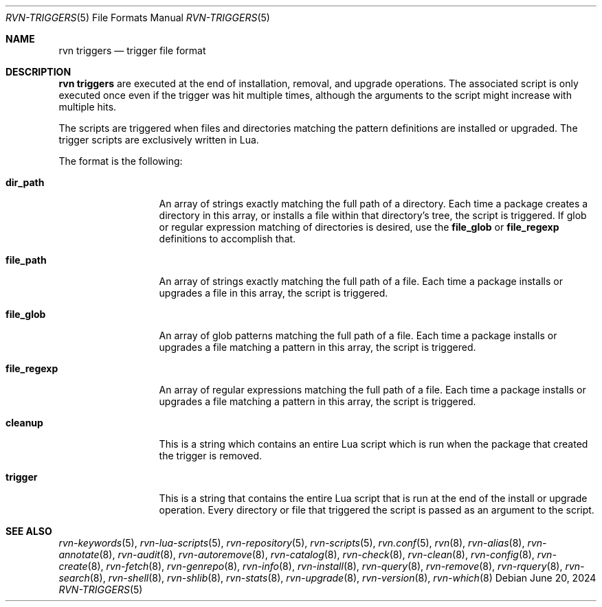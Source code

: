 .Dd June 20, 2024
.Dt RVN-TRIGGERS 5
.Os
.Sh NAME
.Nm "rvn triggers"
.Nd trigger file format
.Sh DESCRIPTION
.Nm
are executed at the end of installation, removal, and upgrade operations.
The associated script is only executed once even if the trigger was hit multiple
times, although the arguments to the script might increase with multiple hits.
.Pp
The scripts are triggered when files and directories matching the pattern
definitions are installed or upgraded.
The trigger scripts are exclusively written in Lua.
.Pp
The format is the following:
.Bl -tag -width file_regexp
.It Cm dir_path
An array of strings exactly matching the full path of a directory.
Each time a package creates a directory in this array, or installs a file
within that directory's tree, the script is triggered.
If glob or regular expression matching of directories is desired, use the
.Cm file_glob
or
.Cm file_regexp
definitions to accomplish that.
.It Cm file_path
An array of strings exactly matching the full path of a file.
Each time a package installs or upgrades a file in this array, the script is
triggered.
.It Cm file_glob
An array of glob patterns matching the full path of a file.
Each time a package installs or upgrades a file matching a pattern in this
array, the script is triggered.
.It Cm file_regexp
An array of regular expressions matching the full path of a file.
Each time a package installs or upgrades a file matching a pattern in this
array, the script is triggered.
.It Cm cleanup
This is a string which contains an entire Lua script which is run when the
package that created the trigger is removed.
.It Cm trigger
This is a string that contains the entire Lua script that is run at the end
of the install or upgrade operation.
Every directory or file that triggered the script is passed as an argument to
the script.
.El
.Sh SEE ALSO
.Xr rvn-keywords 5 ,
.Xr rvn-lua-scripts 5 ,
.Xr rvn-repository 5 ,
.Xr rvn-scripts 5 ,
.Xr rvn.conf 5 ,
.Xr rvn 8 ,
.Xr rvn-alias 8 ,
.Xr rvn-annotate 8 ,
.Xr rvn-audit 8 ,
.Xr rvn-autoremove 8 ,
.Xr rvn-catalog 8 ,
.Xr rvn-check 8 ,
.Xr rvn-clean 8 ,
.Xr rvn-config 8 ,
.Xr rvn-create 8 ,
.Xr rvn-fetch 8 ,
.Xr rvn-genrepo 8 ,
.Xr rvn-info 8 ,
.Xr rvn-install 8 ,
.Xr rvn-query 8 ,
.Xr rvn-remove 8 ,
.Xr rvn-rquery 8 ,
.Xr rvn-search 8 ,
.Xr rvn-shell 8 ,
.Xr rvn-shlib 8 ,
.Xr rvn-stats 8 ,
.Xr rvn-upgrade 8 ,
.Xr rvn-version 8 ,
.Xr rvn-which 8

